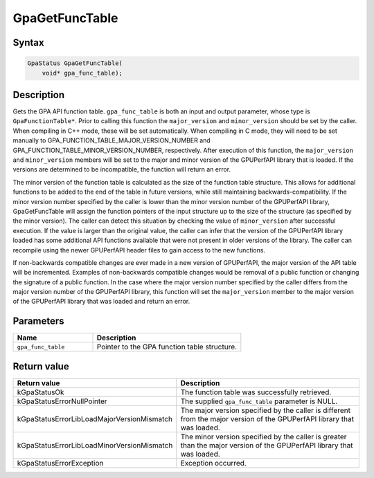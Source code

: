 .. Copyright (c) 2018-2024 Advanced Micro Devices, Inc. All rights reserved.

GpaGetFuncTable
@@@@@@@@@@@@@@@

Syntax
%%%%%%

.. code-block:: c++

    GpaStatus GpaGetFuncTable(
        void* gpa_func_table);

Description
%%%%%%%%%%%

Gets the GPA API function table. ``gpa_func_table`` is both an input and output
parameter, whose type is ``GpaFunctionTable*``. Prior to calling this function
the ``major_version`` and ``minor_version`` should be set by the caller. When
compiling in C++ mode, these will be set automatically. When compiling in C
mode, they will need to be set manually to
GPA_FUNCTION_TABLE_MAJOR_VERSION_NUMBER and
GPA_FUNCTION_TABLE_MINOR_VERSION_NUMBER, respectively. After execution of this
function, the ``major_version`` and ``minor_version`` members will be set to the
major and minor version of the GPUPerfAPI library that is loaded. If the
versions are determined to be incompatible, the function will return an error.

The minor version of the function table is calculated as the size of the
function table structure. This allows for additional functions to be added to
the end of the table in future versions, while still maintaining
backwards-compatibility. If the minor version number specified by the caller is
lower than the minor version number of the GPUPerfAPI library, GpaGetFuncTable
will assign the function pointers of the input structure up to the size of the
structure (as specified by the minor version). The caller can detect this
situation by checking the value of ``minor_version`` after successful execution.
If the value is larger than the original value, the caller can infer that the
version of the GPUPerfAPI library loaded has some additional API functions
available that were not present in older versions of the library. The caller
can recompile using the newer GPUPerfAPI header files to gain access to the new
functions.

If non-backwards compatible changes are ever made in a new version of
GPUPerfAPI, the major version of the API table will be incremented. Examples of
non-backwards compatible changes would be removal of a public function or
changing the signature of a public function. In the case where the major
version number specified by the caller differs from the major version number
of the GPUPerfAPI library, this function will set the ``major_version`` member to
the major version of the GPUPerfAPI library that was loaded and return an error.

Parameters
%%%%%%%%%%

.. csv-table::
    :header: "Name", "Description"
    :widths: 35, 65

    "``gpa_func_table``", "Pointer to the GPA function table structure."

Return value
%%%%%%%%%%%%

.. csv-table::
    :header: "Return value", "Description"
    :widths: 35, 65

    "kGpaStatusOk", "The function table was successfully retrieved."
    "kGpaStatusErrorNullPointer", "The supplied ``gpa_func_table`` parameter is NULL."
    "kGpaStatusErrorLibLoadMajorVersionMismatch", "The major version specified by the caller is different from the major version of the GPUPerfAPI library that was loaded."
    "kGpaStatusErrorLibLoadMinorVersionMismatch", "The minor version specified by the caller is greater than the major version of the GPUPerfAPI library that was loaded."
    "kGpaStatusErrorException", "Exception occurred."

